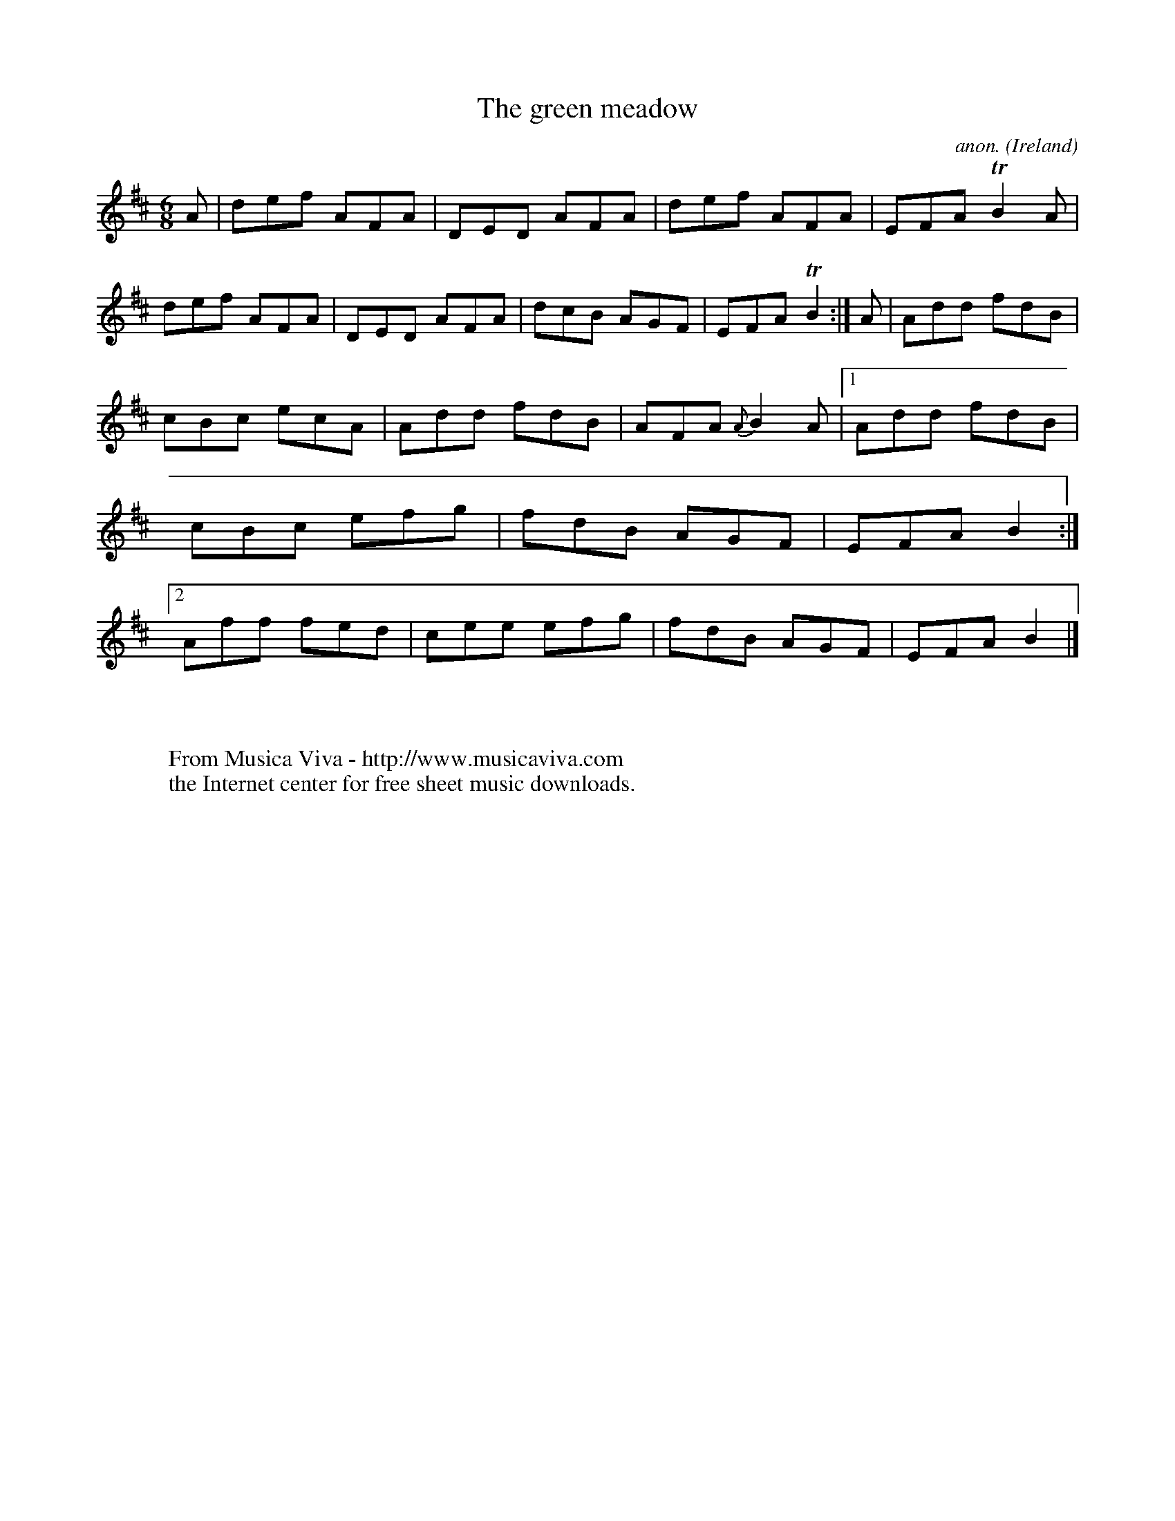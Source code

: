X:266
T:The green meadow
C:anon.
O:Ireland
B:Francis O'Neill: "The Dance Music of Ireland" (1907) no. 266
R:Double jig
Z:Transcribed by Frank Nordberg - http://www.musicaviva.com
F:http://www.musicaviva.com/abc/tunes/ireland/oneill-1001/0266/oneill-1001-0266-1.abc
m:Tn2 = (3n/o/n/ m/n/
M:6/8
L:1/8
K:D
A|def AFA|DED AFA|def AFA|EFA TB2A|def AFA|DED AFA|dcB AGF|EFA TB2:|A|Add fdB|
cBc ecA|Add fdB|AFA {A}B2A|[1Add fdB|cBc efg|fdB AGF|EFA B2:|[2Aff fed|cee efg|fdB AGF|EFA B2|]
W:
W:
W:  From Musica Viva - http://www.musicaviva.com
W:  the Internet center for free sheet music downloads.
